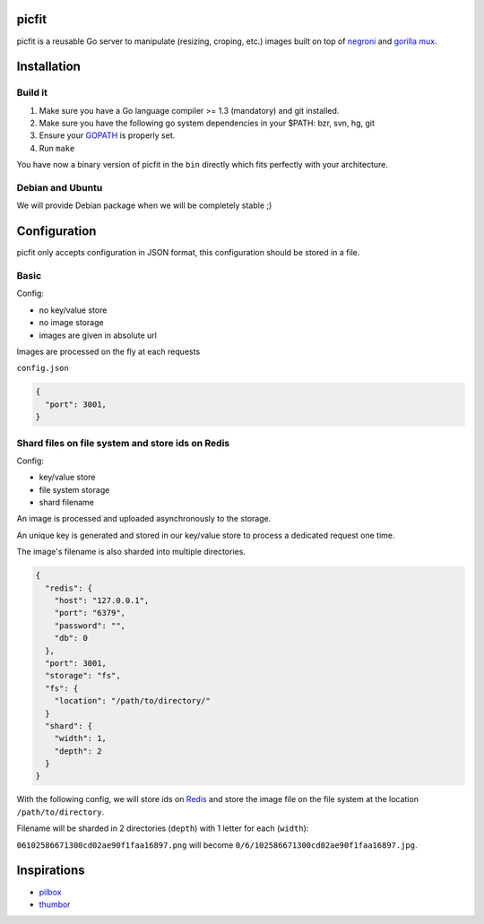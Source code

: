 picfit
======

picfit is a reusable Go server to manipulate (resizing, croping, etc.) images built
on top of `negroni <https://github.com/codegangsta/negroni>`_ and `gorilla mux <https://github.com/gorilla/mux>`_.

Installation
============

Build it
--------

1. Make sure you have a Go language compiler >= 1.3 (mandatory) and git installed.
2. Make sure you have the following go system dependencies in your $PATH: bzr, svn, hg, git
3. Ensure your GOPATH_ is properly set.
4. Run ``make``

You have now a binary version of picfit in the ``bin`` directly which fits perfectly with your architecture.

Debian and Ubuntu
-----------------

We will provide Debian package when we will be completely stable ;)

Configuration
=============

picfit only accepts configuration in JSON format, this configuration should be stored in a file.

Basic
-----

Config:

* no key/value store
* no image storage
* images are given in absolute url

Images are processed on the fly at each requests

``config.json``

.. code-block:: json

    {
      "port": 3001,
    }

Shard files on file system and store ids on Redis
-------------------------------------------------

Config:

* key/value store
* file system storage
* shard filename

An image is processed and uploaded asynchronously to the storage.

An unique key is generated and stored in our key/value store to process
a dedicated request one time.

The image's filename is also sharded into multiple directories.

.. code-block:: json

    {
      "redis": {
        "host": "127.0.0.1",
        "port": "6379",
        "password": "",
        "db": 0
      },
      "port": 3001,
      "storage": "fs",
      "fs": {
        "location": "/path/to/directory/"
      }
      "shard": {
        "width": 1,
        "depth": 2
      }
    }

With the following config, we will store ids on Redis_ and store the image file
on the file system at the location ``/path/to/directory``.

Filename will be sharded in 2 directories (``depth``) with 1 letter for each (``width``):

``06102586671300cd02ae90f1faa16897.png`` will become ``0/6/102586671300cd02ae90f1faa16897.jpg``.

Inspirations
============

* `pilbox <https://github.com/agschwender/pilbox>`_
* `thumbor <https://github.com/thumbor/thumbor>`_

.. _GOPATH: http://golang.org/doc/code.html#GOPATH
.. _Redis: http://redis.io/
